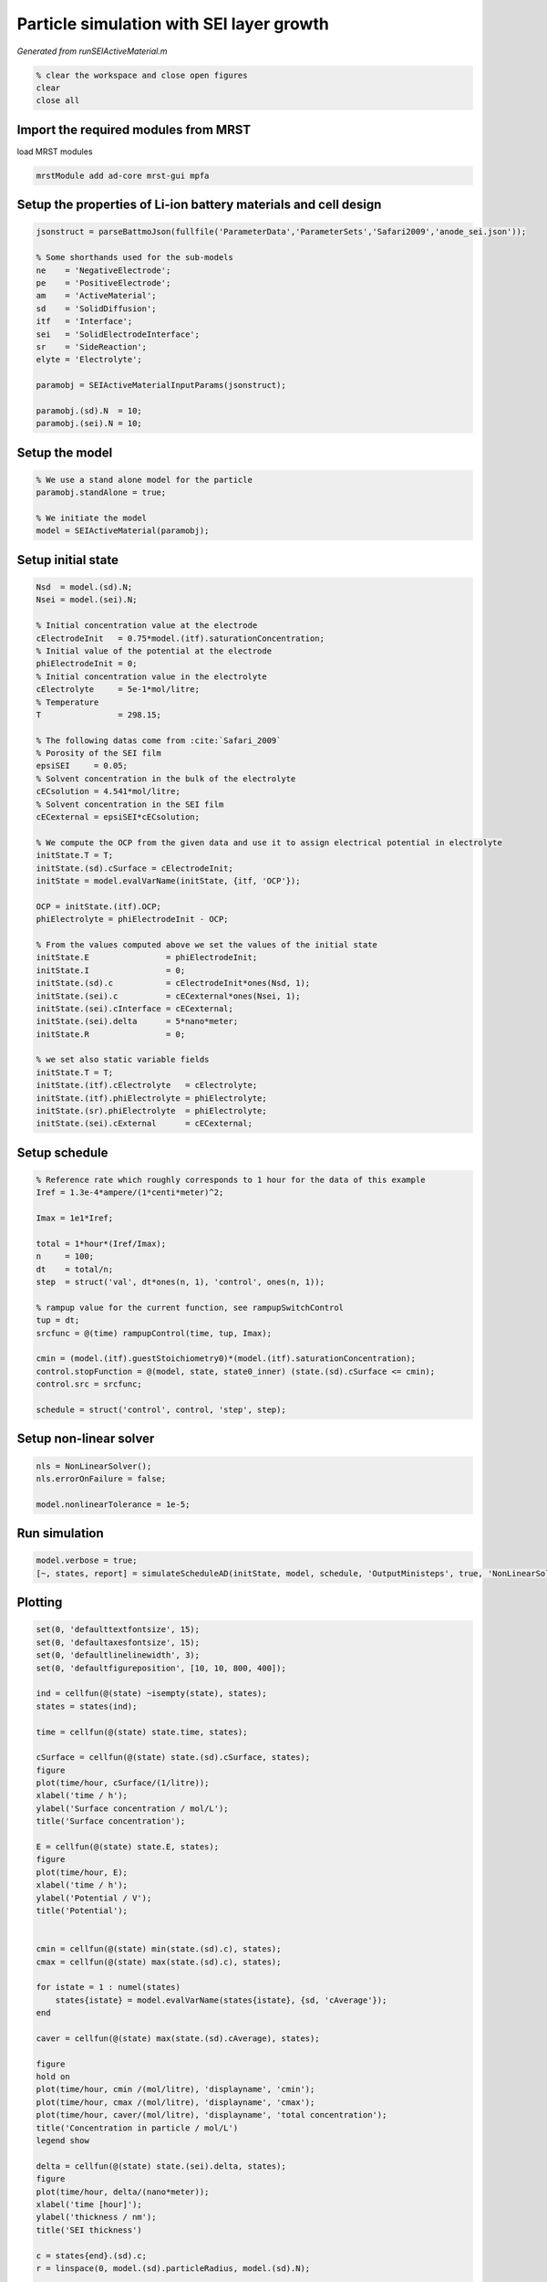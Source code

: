 .. _runSEIActiveMaterial:


=========================================
Particle simulation with SEI layer growth
=========================================
*Generated from runSEIActiveMaterial.m*



.. code-block:: matlab

  % clear the workspace and close open figures
  clear
  close all


Import the required modules from MRST
=====================================
load MRST modules

.. code-block:: matlab

  mrstModule add ad-core mrst-gui mpfa


Setup the properties of Li-ion battery materials and cell design
================================================================

.. code-block:: matlab

  jsonstruct = parseBattmoJson(fullfile('ParameterData','ParameterSets','Safari2009','anode_sei.json'));
  
  % Some shorthands used for the sub-models
  ne    = 'NegativeElectrode';
  pe    = 'PositiveElectrode';
  am    = 'ActiveMaterial';
  sd    = 'SolidDiffusion';
  itf   = 'Interface';
  sei   = 'SolidElectrodeInterface';
  sr    = 'SideReaction';
  elyte = 'Electrolyte';
  
  paramobj = SEIActiveMaterialInputParams(jsonstruct);
  
  paramobj.(sd).N  = 10;
  paramobj.(sei).N = 10;


Setup the model
===============

.. code-block:: matlab

  % We use a stand alone model for the particle
  paramobj.standAlone = true;
  
  % We initiate the model
  model = SEIActiveMaterial(paramobj);


Setup initial state
===================

.. code-block:: matlab

  Nsd  = model.(sd).N;
  Nsei = model.(sei).N;
  
  % Initial concentration value at the electrode
  cElectrodeInit   = 0.75*model.(itf).saturationConcentration;
  % Initial value of the potential at the electrode
  phiElectrodeInit = 0;
  % Initial concentration value in the electrolyte
  cElectrolyte     = 5e-1*mol/litre;
  % Temperature
  T                = 298.15;
  
  % The following datas come from :cite:`Safari_2009`
  % Porosity of the SEI film
  epsiSEI     = 0.05;
  % Solvent concentration in the bulk of the electrolyte
  cECsolution = 4.541*mol/litre;
  % Solvent concentration in the SEI film
  cECexternal = epsiSEI*cECsolution;
  
  % We compute the OCP from the given data and use it to assign electrical potential in electrolyte
  initState.T = T;
  initState.(sd).cSurface = cElectrodeInit;
  initState = model.evalVarName(initState, {itf, 'OCP'});
  
  OCP = initState.(itf).OCP;
  phiElectrolyte = phiElectrodeInit - OCP;
  
  % From the values computed above we set the values of the initial state
  initState.E                = phiElectrodeInit;
  initState.I                = 0;
  initState.(sd).c           = cElectrodeInit*ones(Nsd, 1);
  initState.(sei).c          = cECexternal*ones(Nsei, 1);
  initState.(sei).cInterface = cECexternal;
  initState.(sei).delta      = 5*nano*meter;
  initState.R                = 0;
  
  % we set also static variable fields
  initState.T = T;
  initState.(itf).cElectrolyte   = cElectrolyte;
  initState.(itf).phiElectrolyte = phiElectrolyte;
  initState.(sr).phiElectrolyte  = phiElectrolyte;
  initState.(sei).cExternal      = cECexternal;


Setup schedule
==============

.. code-block:: matlab

  % Reference rate which roughly corresponds to 1 hour for the data of this example
  Iref = 1.3e-4*ampere/(1*centi*meter)^2;
  
  Imax = 1e1*Iref;
  
  total = 1*hour*(Iref/Imax);
  n     = 100;
  dt    = total/n;
  step  = struct('val', dt*ones(n, 1), 'control', ones(n, 1));
  
  % rampup value for the current function, see rampupSwitchControl
  tup = dt;
  srcfunc = @(time) rampupControl(time, tup, Imax);
  
  cmin = (model.(itf).guestStoichiometry0)*(model.(itf).saturationConcentration);
  control.stopFunction = @(model, state, state0_inner) (state.(sd).cSurface <= cmin);
  control.src = srcfunc;
  
  schedule = struct('control', control, 'step', step);


Setup non-linear solver
=======================

.. code-block:: matlab

  nls = NonLinearSolver();
  nls.errorOnFailure = false;
  
  model.nonlinearTolerance = 1e-5;


Run simulation
==============

.. code-block:: matlab

  model.verbose = true;
  [~, states, report] = simulateScheduleAD(initState, model, schedule, 'OutputMinisteps', true, 'NonLinearSolver', nls);


Plotting
========

.. code-block:: matlab

  set(0, 'defaulttextfontsize', 15);
  set(0, 'defaultaxesfontsize', 15);
  set(0, 'defaultlinelinewidth', 3);
  set(0, 'defaultfigureposition', [10, 10, 800, 400]);
  
  ind = cellfun(@(state) ~isempty(state), states);
  states = states(ind);
  
  time = cellfun(@(state) state.time, states);
  
  cSurface = cellfun(@(state) state.(sd).cSurface, states);
  figure
  plot(time/hour, cSurface/(1/litre));
  xlabel('time / h');
  ylabel('Surface concentration / mol/L');
  title('Surface concentration');
  
  E = cellfun(@(state) state.E, states);
  figure
  plot(time/hour, E);
  xlabel('time / h');
  ylabel('Potential / V');
  title('Potential');
  
  
  cmin = cellfun(@(state) min(state.(sd).c), states);
  cmax = cellfun(@(state) max(state.(sd).c), states);
  
  for istate = 1 : numel(states)
      states{istate} = model.evalVarName(states{istate}, {sd, 'cAverage'});
  end
  
  caver = cellfun(@(state) max(state.(sd).cAverage), states);
  
  figure
  hold on
  plot(time/hour, cmin /(mol/litre), 'displayname', 'cmin');
  plot(time/hour, cmax /(mol/litre), 'displayname', 'cmax');
  plot(time/hour, caver/(mol/litre), 'displayname', 'total concentration');
  title('Concentration in particle / mol/L')
  legend show
  
  delta = cellfun(@(state) state.(sei).delta, states);
  figure
  plot(time/hour, delta/(nano*meter));
  xlabel('time [hour]');
  ylabel('thickness / nm');
  title('SEI thickness')
  
  c = states{end}.(sd).c;
  r = linspace(0, model.(sd).particleRadius, model.(sd).N);
  
  figure
  plot(r, c/(mol/litre));
  xlabel('radius / m')
  ylabel('concentration / mol/L')
  title('Particle concentration profile (last time step)')
  
  r = states{end}.(sei).delta;
  r = linspace(0, r, model.(sei).N);
  c = states{end}.(sei).c;
  
  figure
  plot(r/(nano*meter), c/(mol/litre));
  xlabel('x / mm')
  ylabel('concentration / mol/L');
  title('Concentration profile in SEI layer (last time step)');

.. figure:: runSEIActiveMaterial_01.png
  :figwidth: 100%

.. figure:: runSEIActiveMaterial_02.png
  :figwidth: 100%

.. figure:: runSEIActiveMaterial_03.png
  :figwidth: 100%

.. figure:: runSEIActiveMaterial_04.png
  :figwidth: 100%

.. figure:: runSEIActiveMaterial_05.png
  :figwidth: 100%

.. figure:: runSEIActiveMaterial_06.png
  :figwidth: 100%



complete source code can be found :ref:`here<runSEIActiveMaterial_source>`
